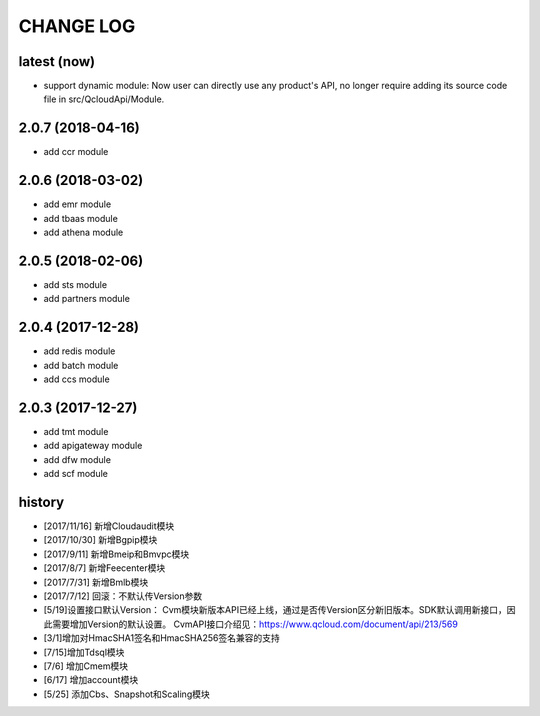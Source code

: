 ==========
CHANGE LOG
==========

latest (now)
============

* support dynamic module: Now user can directly use any product's API, no longer require adding its source code file in src/QcloudApi/Module.

2.0.7 (2018-04-16)
==================

* add ccr module

2.0.6 (2018-03-02)
==================

* add emr module
* add tbaas module
* add athena module

2.0.5 (2018-02-06)
==================

* add sts module
* add partners module

2.0.4 (2017-12-28)
==================

* add redis module
* add batch module
* add ccs module

2.0.3 (2017-12-27)
==================

* add tmt module
* add apigateway module
* add dfw module
* add scf module

history
=======

* [2017/11/16] 新增Cloudaudit模块
* [2017/10/30] 新增Bgpip模块
* [2017/9/11] 新增Bmeip和Bmvpc模块
* [2017/8/7] 新增Feecenter模块
* [2017/7/31] 新增Bmlb模块
* [2017/7/12] 回滚：不默认传Version参数
* [5/19]设置接口默认Version： Cvm模块新版本API已经上线，通过是否传Version区分新旧版本。SDK默认调用新接口，因此需要增加Version的默认设置。 CvmAPI接口介绍见：https://www.qcloud.com/document/api/213/569
* [3/1]增加对HmacSHA1签名和HmacSHA256签名兼容的支持
* [7/15]增加Tdsql模块
* [7/6] 增加Cmem模块
* [6/17] 增加account模块
* [5/25] 添加Cbs、Snapshot和Scaling模块
